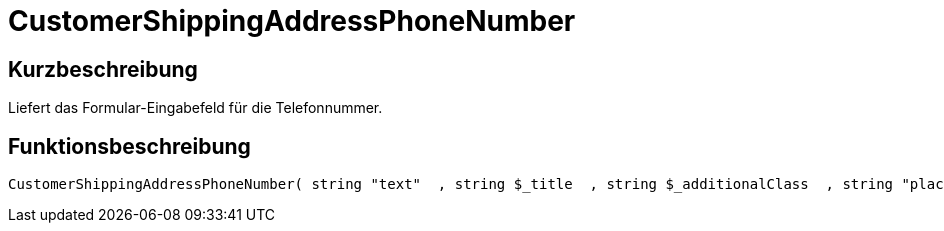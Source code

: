 = CustomerShippingAddressPhoneNumber
:lang: de
:keywords: CustomerShippingAddressPhoneNumber
:position: 10332

//  auto generated content Wed, 05 Jul 2017 23:57:42 +0200
== Kurzbeschreibung

Liefert das Formular-Eingabefeld für die Telefonnummer.

== Funktionsbeschreibung

[source,plenty]
----

CustomerShippingAddressPhoneNumber( string "text"  , string $_title  , string $_additionalClass  , string "placeholder"  )

----

